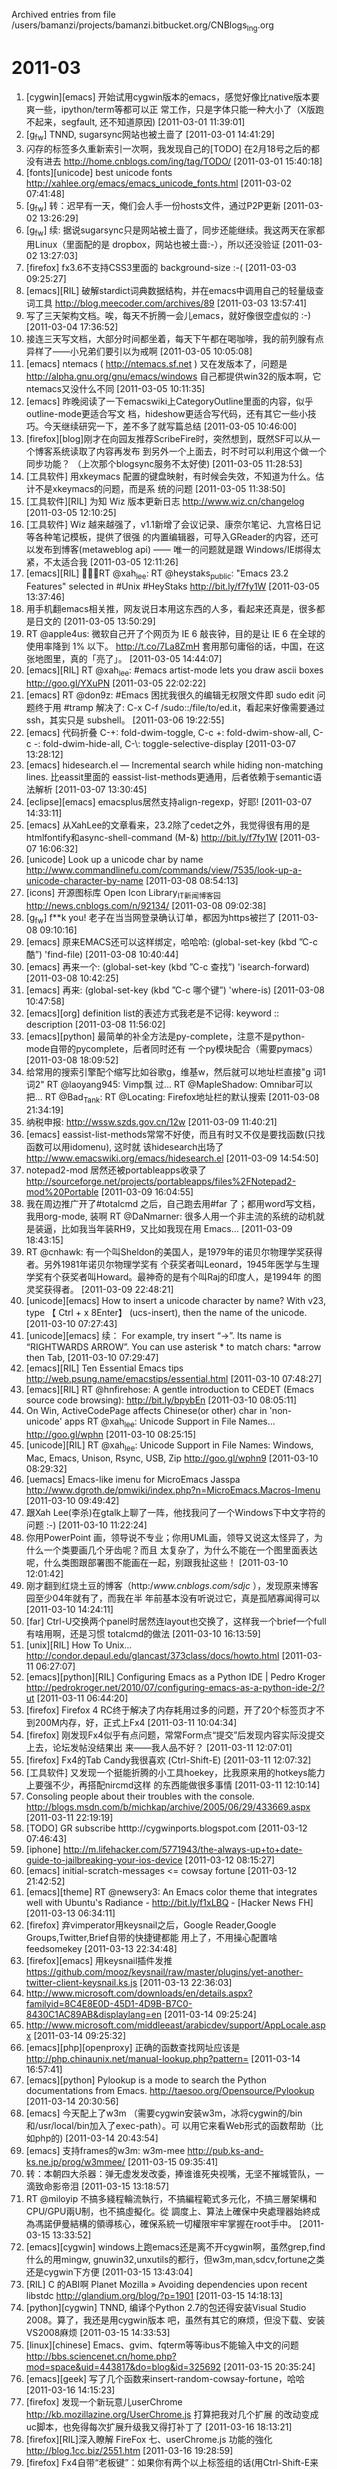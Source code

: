 
Archived entries from file /users/bamanzi/projects/bamanzi.bitbucket.org/CNBlogs_Ing.org

* 2011-03
  :PROPERTIES:
  :PAGE:     ing/2011-03.html
  :ARCHIVE_TIME: 2014-01-11 六 14:20
  :ARCHIVE_FILE: ~/projects/bamanzi.bitbucket.org/CNBlogs_Ing.org
  :ARCHIVE_CATEGORY: CNBlogs_Ing
  :END:

1. [cygwin][emacs] 开始试用cygwin版本的emacs，感觉好像比native版本要爽一些，ipython/term等都可以正
   常工作，只是字体只能一种大小了（X版跑不起来，segfault, 还不知道原因) [2011-03-01 11:39:01]
2. [g_f_w] TNND, sugarsync网站也被土啬了 [2011-03-01 14:41:29]
3.  闪存的标签多久重新索引一次啊，我发现自己的[TODO] 在2月18号之后的都没有进去
    http://home.cnblogs.com/ing/tag/TODO/ [2011-03-01 15:40:18]
4. [fonts][unicode] best unicode fonts http://xahlee.org/emacs/emacs_unicode_fonts.html
   [2011-03-02 07:41:48]
5. [g_f_w] 转：迟早有一天，俺们会人手一份hosts文件，通过P2P更新 [2011-03-02 13:26:29]
6. [g_f_w] 续: 据说sugarsync只是网站被土啬了，同步还能继续。我这两天在家都用Linux（里面配的是
   dropbox，网站也被土啬:-），所以还没验证 [2011-03-02 13:27:03]
7. [firefox] fx3.6不支持CSS3里面的 background-size :-( [2011-03-03 09:25:27]
8. [emacs][RIL] 破解stardict词典数据结构，并在emacs中调用自己的轻量级查词工具
   http://blog.meecoder.com/archives/89 [2011-03-03 13:57:41]
9. 写了三天架构文档。唉，每天不折腾一会儿emacs，就好像很空虚似的 :-) [2011-03-04 17:36:52]
10. 接连三天写文档，大部分时间都坐着，每天下午都在喝咖啡，我的前列腺有点异样了——小兄弟们要引以为戒啊
    [2011-03-05 10:05:08]
11. [emacs] ntemacs ( http://ntemacs.sf.net ) 又在发版本了，问题是
    http://alpha.gnu.org/gnu/emacs/windows 自己都提供win32的版本啊，它ntemacs又没什么不同
    [2011-03-05 10:11:35]
12. [emacs] 昨晚阅读了一下emacswiki上CategoryOutline里面的内容，似乎outline-mode更适合写文
    档，hideshow更适合写代码，还有其它一些小技巧。今天继续研究一下，差不多了就写篇总结 [2011-03-05
    10:46:00]
13. [firefox][blog]刚才在向园友推荐ScribeFire时，突然想到，既然SF可以从一个博客系统读取了内容再发布
    到另外一个上面去，时不时可以利用这个做一个同步功能？ （上次那个blogsync服务不太好使)
    [2011-03-05 11:28:53]
14. [工具软件] 用xkeymacs 配置的键盘映射，有时候会失效，不知道为什么。估计不是xkeymacs的问题，而是系
    统的问题 [2011-03-05 11:38:50]
15. [工具软件][RIL] 为知 Wiz 版本更新日志 http://www.wiz.cn/changelog [2011-03-05 12:10:25]
16. [工具软件] Wiz 越来越强了，v1.1新增了会议记录、康奈尔笔记、九宫格日记等各种笔记模板，提供了很强
    的内置编辑器，可导入GReader的内容，还可以发布到博客(metaweblog api) —— 唯一的问题就是跟
    Windows/IE绑得太紧，不太适合我 [2011-03-05 12:11:26]
17. [emacs][RIL] RT @xah_lee: RT @heystaks_public: "Emacs 23.2 Features" selected
    in #Unix #HeyStaks http://bit.ly/f7fy1W [2011-03-05 13:37:46]
18. 用手机翻emacs相关推，网友说日本用这东西的人多，看起来还真是，很多都是日文的 [2011-03-05
    13:50:29]
19. RT @apple4us: 微软自己开了个网页为 IE 6 敲丧钟，目的是让 IE 6 在全球的使用率降到 1% 以下。
    http://t.co/7La8ZmH 套用那句庸俗的话，中国，在这张地图里，真的「亮了」。 [2011-03-05 14:44:07]
20. [emacs][RIL] RT @xah_lee: #emacs artist-mode lets you draw ascii boxes http://goo.gl/YXuPN
    [2011-03-05 22:02:22]
21. [emacs] RT @don9z: #Emacs 困扰我很久的编辑无权限文件即 sudo edit 问题终于用 #tramp 解决了: C-x
    C-f /sudo::/file/to/ed.it，看起来好像需要通过 ssh，其实只是 subshell。 [2011-03-06 19:22:55]
22. [emacs] 代码折叠 C-+: fold-dwim-toggle, C-c +: fold-dwim-show-all, C-c -: fold-dwim-hide-all,
    C-\: toggle-selective-display [2011-03-07 13:28:12]
23. [emacs] hidesearch.el --- Incremental search while hiding non-matching lines. 比eassit里面的
    eassist-list-methods更通用，后者依赖于semantic语法解析 [2011-03-07 13:30:45]
24. [eclipse][emacs] emacsplus居然支持align-regexp，好耶! [2011-03-07 14:33:11]
25. [emacs] 从XahLee的文章看来，23.2除了cedet之外，我觉得很有用的是htmlfontify和async-shell-command
    (M-&) http://bit.ly/f7fy1W [2011-03-07 16:06:32]
26. [unicode] Look up a unicode char by name
    http://www.commandlinefu.com/commands/view/7535/look-up-a-unicode-character-by-name [2011-03-08
    08:54:13]
27. [icons] 开源图标库 Open Icon Library_IT新闻_博客园 http://news.cnblogs.com/n/92134/ [2011-03-08
 09:02:38]
28. [g_f_w] f**k you! 老子在当当网登录确认订单，都因为https被拦了 [2011-03-08 09:10:16]
29. [emacs] 原来EMACS还可以这样绑定，哈哈哈: (global-set-key (kbd ”C-c 酷”) 'find-file)
    [2011-03-08 10:40:44]
30. [emacs] 再来一个: (global-set-key (kbd ”C-c 查找”) 'isearch-forward) [2011-03-08
    10:42:25]
31. [emacs] 再来: (global-set-key (kbd ”C-c 哪个键”) 'where-is) [2011-03-08 10:47:58]
32. [emacs][org] definition list的表述方式我老是不记得: keyword :: description [2011-03-08
    11:56:02]
33. [emacs][python] 最简单的补全方法是py-complete，注意不是python-mode自带的pycomplete，后者同时还有
    一个py模块配合（需要pymacs） [2011-03-08 18:09:52]
34. 给常用的搜索引擎配个缩写比如谷歌g，维基w，然后就可以地址栏直接"g 词1 词2" RT @laoyang945: Vimp飘
    过… RT @MapleShadow: Omnibar可以把... RT @Bad_Tank: RT @Locating: Firefox地址栏的默认搜索
    [2011-03-08 21:34:19]
35. 纳税申报: http://wssw.szds.gov.cn/12w [2011-03-09 11:40:21]
36. [emacs] eassist-list-methods常常不好使，而且有时又不仅是要找函数(只找函数可以用idomenu), 这时就
    该hidesearch出场了 http://www.emacswiki.org/emacs/hidesearch.el [2011-03-09 14:54:50]
37. notepad2-mod 居然还被portableapps收录了
    http://sourceforge.net/projects/portableapps/files%2FNotepad2-mod%20Portable [2011-03-09
    16:04:55]
38. 我在周边推广开了#totalcmd 之后，自己跑去用#far 了；都用word写文档，我用org-mode, 装啊 RT
    @DaNmarner: 很多人用一个非主流的系统的动机就是装逼，比如我当年装RH9，又比如我现在用
    Emacs... [2011-03-09 18:43:15]
39. RT @cnhawk: 有一个叫Sheldon的美国人，是1979年的诺贝尔物理学奖获得者。另外1981年诺贝尔物理学奖有
    个获奖者叫Leonard，1945年医学与生理学奖有个获奖者叫Howard。最神奇的是有个叫Raj的印度人，是1994年
    的图灵奖获得者。 [2011-03-09 22:48:21]
40. [unicode][emacs] How to insert a unicode character by name? With v23, type 【 Ctrl + x 8Enter】
    (ucs-insert), then the name of the unicode. [2011-03-10 07:27:43]
41. [unicode][emacs] 续： For example, try insert “→”. Its name is “RIGHTWARDS ARROW”. You
    can use asterisk * to match chars:  *arrow then Tab, [2011-03-10 07:29:47]
42. [emacs][RIL] Ten Essential Emacs tips http://web.psung.name/emacstips/essential.html
    [2011-03-10 07:48:27]
43. [emacs][RIL] RT @hnfirehose: A gentle introduction to CEDET (Emacs source code browsing):
    http://bit.ly/bpybEn [2011-03-10 08:05:11]
44. On Win, ActiveCodePage affects Chinese(or other) char in 'non-unicode' apps RT @xah_lee:
    Unicode Support in File Names... http://goo.gl/wphn [2011-03-10 08:25:15]
45. [unicode][RIL] RT @xah_lee: Unicode Support in File Names: Windows, Mac, Emacs, Unison, Rsync,
    USB, Zip http://goo.gl/wphn9 [2011-03-10 08:29:32]
46. [uemacs] Emacs-like imenu for MicroEmacs Jasspa
    http://www.dgroth.de/pmwiki/index.php?n=MicroEmacs.Macros-Imenu [2011-03-10 09:49:42]
47. 跟Xah Lee(李杀)在gtalk上聊了一阵，他找我问了一个Windows下中文字符的问题 :-) [2011-03-10
    11:22:24]
48. 你用PowerPoint 画，领导说不专业；你用UML画，领导又说这太怪异了，为什么一个类要画几个牙齿呢？而且
    太复杂了，为什么不能在一个图里面表达呢，什么类图跟部署图不能画在一起，别跟我扯这些！
    [2011-03-10 12:01:42]
49. 刚才翻到红烧土豆的博客（http://www.cnblogs.com/sdjc/ ），发现原来博客园至少04年就有了，而我在半
    年前基本没有听说过它，真是孤陋寡闻得可以 [2011-03-10 14:24:11]
50. [far] Ctrl-U交换两个panel时居然连layout也交换了，这样我一个brief一个full有啥用啊，还是习惯
    totalcmd的做法 [2011-03-10 16:13:59]
51. [unix][RIL] How To Unix... http://condor.depaul.edu/glancast/373class/docs/howto.html
    [2011-03-11 06:27:07]
52. [emacs][python][RIL] Configuring Emacs as a Python IDE | Pedro Kroger
    http://pedrokroger.net/2010/07/configuring-emacs-as-a-python-ide-2/?ut [2011-03-11 06:44:20]
53. [firefox] Firefox 4 RC终于解决了内存耗用过多的问题，开了20个标签页才不到200M内存，好，正式上Fx4
    [2011-03-11 10:04:34]
54. [firefox] 刚发现Fx4似乎有点问题，常常Form点“提交”后发现内容实际没提交上去，论坛发帖没结果出
    来——我人品不好？ [2011-03-11 12:07:01]
55. [firefox] Fx4的Tab Candy我很喜欢 (Ctrl-Shift-E) [2011-03-11 12:07:32]
56. [工具软件] 又发现一个挺能折腾的小工具hoekey，比我原来用的hotkeys能力上要强不少，再搭配nircmd这样
    的东西能做很多事情 [2011-03-11 12:10:14]
57. Consoling people about their troubles with the
    console. http://blogs.msdn.com/b/michkap/archive/2005/06/29/433669.aspx [2011-03-11 22:19:19]
58. [TODO] GR subscribe htttp://cygwinports.blogspot.com [2011-03-12 07:46:43]
59. [iphone]
    http://m.lifehacker.com/5771943/the-always-up+to+date-guide-to-jailbreaking-your-ios-device
    [2011-03-12 08:15:27]
60. [emacs] initial-scratch-messages <= cowsay fortune [2011-03-12 21:42:52]
61. [emacs][theme] RT @newsery3: An Emacs color theme that integrates well with Ubuntu's Radiance -
    http://bit.ly/f1xLBQ - [Hacker News FH] [2011-03-13 06:34:11]
62. [firefox] 弃vimperator用keysnail之后，Google Reader,Google Groups,Twitter,Brief自带的快捷键都能
    用上了，不用操心配置啥feedsomekey [2011-03-13 22:34:48]
63. [firefox][emacs] 用keysnail插件发推
    https://github.com/mooz/keysnail/raw/master/plugins/yet-another-twitter-client-keysnail.ks.js
    [2011-03-13 22:36:03]
64. http://www.microsoft.com/downloads/en/details.aspx?familyid=8C4E8E0D-45D1-4D9B-B7C0-8430C1AC89AB&displaylang=en
    [2011-03-14 09:25:24]
65. http://www.microsoft.com/middleeast/arabicdev/support/AppLocale.aspx [2011-03-14 09:25:32]
66. [emacs][php][openproxy] 正确的函数查找网址应该是
    http://php.chinaunix.net/manual-lookup.php?pattern= [2011-03-14 16:57:41]
67. [emacs][python] Pylookup is a mode to search the Python documentations from
    Emacs. http://taesoo.org/Opensource/Pylookup [2011-03-14 20:30:56]
68. [emacs] 今天配上了w3m （需要cygwin安装w3m，冰将cygwin的/bin和/usr/local/bin加入了exec-path）。可
    以用它来看Web形式的函数帮助（比如php的) [2011-03-14 20:43:54]
69. [emacs] 支持frames的w3m: w3m-mee http://pub.ks-and-ks.ne.jp/prog/w3mmee/ [2011-03-15 09:35:41]
70. 转：本朝四大杀器：弹无虚发发改委，捧谁谁死央视嘴，无坚不摧城管队，一滴致命影帝泪 [2011-03-15
    13:18:57]
71. RT @miloyip 不搞多綫程輪流執行，不搞編程範式多元化，不搞三層架構和CPU/GPU兩U制，也不搞虛擬化。從
    調度上、算法上確保中央處理器始終成為馮諾伊曼結構的領導核心，確保系統一切權限牢牢掌握在root手中。
    [2011-03-15 13:33:52]
72. [emacs][cygwin] windows上跑emacs还是离不开cygwin啊，虽然grep,find什么的用mingw,
    gnuwin32,unxutils的都行，但w3m,man,sdcv,fortune之类还是cygwin下方便 [2011-03-15 13:43:04]
73. [RIL] C 的ABI啊 Planet Mozilla » Avoiding dependencies upon recent libstdc
    http://glandium.org/blog/?p=1901 [2011-03-15 14:18:13]
74. [python][cygwin] TNND, 编译个Python 2.7的包还得安装Visual Studio 2008。算了，我还是用cygwin版本
    吧，虽然有其它的麻烦，但没下载、安装VS2008麻烦 [2011-03-15 14:33:53]
75. [linux][chinese] Emacs、gvim、fqterm等等ibus不能输入中文的问题
    http://bbs.sciencenet.cn/home.php?mod=space&uid=443817&do=blog&id=325692 [2011-03-15 20:35:24]
76. [emacs][geek] 写了几个函数来insert-random-cowsay-fortune，哈哈 [2011-03-16 14:15:23]
77. [firefox] 发现一个新玩意儿userChrome http://kb.mozillazine.org/UserChrome.js 打算把我对几个扩展
    的改动变成uc脚本，也免得每次扩展升级我又得打补丁了 [2011-03-16 18:13:21]
78. [firefox][RIL]深入瞭解 FireFox 七、userChrome.js 功能的強化 http://blog.1cc.biz/2551.htm
    [2011-03-16 19:28:59]
79. [firefox] Fx4自带“老板键”：如果你有两个以上标签组的话(用Ctrl-Shift-E来管理分组)，Ctrl+` (左上
    角1旁边那个键)会切换到上一个组 [2011-03-17 09:01:42]
80. [firefox][evernote] evernote web clipper扩展的新版本支持Fx4了，但是在Fx4上不能剪贴笔记到本地
    Evernote :-( [2011-03-17 11:47:38]
81. [emacs] w32-phantom-key-code 这个设置到底有什么用呢？C-h v里面说得语焉不详，有木有！！！非得看源
    码才能明白，有木有！！！ [2011-03-18 11:08:09]
82. [cygwin] 刚发现 ru.kernel.org 上面的cygwin镜像都半年没更新了，如果你需要下一个完整镜像，就用它好
    了（因为一时半会下不完，而不会过一阵你的包又过
    时:-）http://www.ru.kernel.org/mirrors/ftp.cygwin.com/ [2011-03-18 11:22:59]
83. [emacs] RT @RegexTip also, if you start a normal isearch with C-s, and then realize you wanted
    a regexp isearch, just hit M-r. [2011-03-18 17:48:53]
84. [emacs] Window rotate https://github.com/banister/window-rotate-for-emacs [2011-03-18
    18:07:16]
85. [emacs][org-mode][unicode] 输入_\sup1会在导出时得到 ¹ ，_\sup2得到² ，_\Delta得到Δ ，可用
    C-c C-x \切换“所见即所得”状态（你看到的也是&#185;&#178;Δ），具体可查看org-entities。
    [2011-03-18 18:33:33]
86. [emacs][org-mode][unicode] 续上: 关于org-entities，目前我没有找到类似ucs-insert 的浏览插入方式
    [2011-03-18 18:34:09]
87. [emacs][org-mode] 今天偶然发现org里面配了很多'alt开头(不是meta!）的快捷键，用来插入
    &#171;&#163;&#165;&#195;&#227;等特殊字符，比如A-^ 1输入&#185;, A-^ I输入&#206;，A-1 / 2输入
    &#189; [2011-03-18 18:41:17]
88. [linux][gnome] 现在nautilus已经挺好用的了，有双面板，有多标签，有树表视图，而tuxcmd, doublecmd总
    有这样那样的问题 [2011-03-18 22:17:23]
89. [cygwin] 国内又一个镜像: http://cygwin.wardking.com/ 但感觉不一定能长期提供，站长说
    明：http://www.wardking.com/2011/03/cygwin-mirror-site-in-china/ 我主要还是用163的：http
    [2011-03-19 07:24:04]
90. [工具软件] 老外的软件管家 Ninite - Install or Update Multiple Apps at Once http://ninite.com/
    [2011-03-19 07:52:04]
91. [emacs]RT @linuxfireurl: 在 Emacs 里面使用 Stardict: posted by wwliu`@ubuntu-cn,
    *0BluebirdShao: 把这个看懂就行了...  http://bit.ly/f3UNKb [2011-03-19 08:23:11]
92. [cygwin] Cygwin cross-compiler for Fedora http://sourceforge.net/projects/fedora-cygwin/ 的确有
    必要，Cygwin下编译是在是太慢了 [2011-03-19 16:04:11]
93. [emacs][linux] 将<menu>变成'hyper (define-key key-translation-map [menu]
    'event-apply-hyper-modifier) [2011-03-19 17:24:00]
94. [iphone][g_f_w]联通版删掉了youtube程序，怎么看(已有vpn)？其实只是桌面的图标被删了，程序还在，从
    safari里进入 http://m.google.com.hk/youtube 点击中间按钮即可启动(它指向 youtube:// )
    [2011-03-20 15:14:17]
95. 在googlecode上升请了一个项目来放我的那些脚本和emacs代码，在linux下用得很顺利，但windows下装了
    tortoisesvn, 能顺利下代码，但不能提交，检出的时候没问我用户名，现在又没找到地方设用户名。难道要
    我用命令行从头来过？ [2011-03-20 15:19:57]
96. [iphone] iOS视频里面的 慢速播放功能 ：只需在暂停模式下，按住“上一曲”或“下一曲”即可进行“慢
    退”或”慢放“操作。 [2011-03-20 15:44:44]
97. 内容：dbus 但404 not found RT @jeff_kit: tiger的slide在此：http://is.gd/Byh2Tn
    #gztechparty# #gzlug# [2011-03-20 15:55:25]
98. googlecode用TortoiseSVN不能提交的问题找到了，原来不关小乌龟的事情，是checkout时要用https，不能是
    http, 不过TortoiseSVN提供了一个relocate功能可以切换过去，不用从头再来 [2011-03-20 20:06:45]
99. [emacs] semantic-tag-folding.el #72 (require 'semantic/decorate/mode) #257 (if
    (called-interactively-p 'any) #115 util [2011-03-21 09:02:24]
100. [工具软件][TODO] FavMenu2: cygwin support : SendInput, cd ``cygpath -u
     '%path%'``{ENTER} [2011-03-21 11:49:28]
101. [工具软件][TODO] FavMenu2: 需要改为同时兼容TC 7.0/7.5，注意tc_hooks.ahk有个地方得改 [2011-03-21
     13:30:30]
102. 嗯，在uc浏览器里，添加“稍后再读”类书签的最简单方法应该是uc自己的“分享页面”功能，比之前自己手
     工拷标题、网址到微博要省事多了。可惜不支持来推特，“闪存”又不开放，暂时用豆瓣吧 [2011-03-22
     08:00:30]
103. [emacs] devhelp函数帮助查询: devhelp -s <keyword> P.S. 源码包里面居然还自带一个
     devhelp.el， 里面除了查询还提供了了一个assistant，似乎是自动提示功能？ [2011-03-22 08:59:56]
104. [emacs] anything-font-families 所见即所得地选字体 http://d.hatena.ne.jp/mooz/ [2011-03-22
     10:51:07]
105. [firefox] TNND, 昨天折腾userChrome，一直不成功，有时间再折腾吧。在Fx 3.6上试试，可能Fx 4上有些新
     机关 [2011-03-22 10:52:57]
106. [emacs] 发现emacs自带一个info-lookup-symbol (C-h S)可用来查函数的帮助，测试了一下elisp，好使。但
     配置比较复杂，没搞懂，至少awk用缺省配置查不到 [2011-03-22 13:56:20]
107. [openproxy] 目前在公司唯一能用的在线词典/翻译扩展: google dictionary and google translate，而且
     公司只开放了google translate，导致不能双击就显示结果，只能点击more到GT里面去查看 :-(
     [2011-03-22 16:04:07]
108. [工具软件] 另外一个目录跳转工具: dirkey http://www.protonfx.com/dirkey [2011-03-22 16:10:58]
109. [emacs] (windmove-default-keybindings 'super) [2011-03-22 17:38:23]
110. 这次uc浏览器升级到7.6后反应变慢了，页面卷动时一顿一顿的，还很容易崩溃，而且重新打开后只能恢复一
     个窗口了(7.5是恢复所有的)，居然还问我是否要恢复?! [2011-03-22 18:39:46]
111. [工具软件] FavMenu2: 调试对XEmacs, Far 1.x的支持 [2011-03-22 21:47:33]
112. [iphone] 昨晚将ios升级到了4.2.1，目前还没越狱。感觉到的变化有1、主屏幕的文件夹 2、新增笔画输入
     法，但备选字数依然只有四个，中文输入时要夹几个英文字母依然很不方便。而多任务和应用文档共享还不知
     道怎么使用 [2011-03-23 07:30:30]
113. [iphone] ios的输入法总是有些奇怪的地方，手写输入有时一个简单的字写几遍都认不出来，刚才用新的笔画
     输入，一丨丨一丿时可看到＂共＂字，再加一丨丿丶7哪个都找不到它了 [2011-03-23 07:36:46]
114. [emacs] RT @nean: あれ？ / Emacs で全角スペース/タブ文字を可視化 | Weboo!
     Returns. http://htn.to/Hix2hq [2011-03-23 08:44:53]
115. [emacs][g_f_w] RT @milkypostman: New Emacs Icon: http://t.co/WvlIHqa [2011-03-23 08:47:00]
116. [firefox] And Ctrl+` (upper-left key ~) RT @jinghuaz: Hi new Firefox 4 users. Try hitting
     control + shift + E (command on Mac). #fx4 [2011-03-23 09:00:38]
117. [工具软件] TNND, 刚发现tc_functions.ahk里面FavMenu_GetCurrentTCDir()取不对的原因是totalcmd里面这
     个地址栏可能是MyPanel3, 可能是MyPanel4, 也可能是MyPanel5... [2011-03-23 12:23:29]
118. [g_f_w] 因为simplenote服务在appspot.com上，看来也无缘，f**k u, 方҉殡҉兴҉！ [2011-03-23 15:33:19]
119. [g_f_w] 刚进入森林，就看到你的死敌在前面，这时候左边来了一只熊，右边看到方҉殡҉兴҉，你的枪里只有两发
     子弹，怎么办？怎么办？ [2011-03-23 15:35:26]
120. [firefox][RIL] 用Firefox 4、Google Chrome玩任天堂、Game Boy模擬器遊戲 | 電腦玩物
     http://is.gd/xALwbu [2011-03-23 15:55:14]
121. [emacs][gnome][vim] devhelp的assistant很酷啊
     http://lunar-linux.org/~jannis/videos/devhelp-vim.ogv [2011-03-23 17:15:52]
122. [emacs][vim] Qt有一个类似的assisant http://blog.morpheuz.cc/01/07/2008/qt-assistant-emacs/
     [2011-03-23 17:28:56]
123. [emacs][python] py开发扩展合集 RT @jruariveiro: Python developer and emacs user ? Check out
     this http://is.gd/npFu1u [2011-03-23 21:46:23]
124. [emacs][python] 另一套合集EMacs Python Enhanced Tight Ass DOmination
     https://github.com/haplo/empetado [2011-03-23 22:59:29]
125. 受不了ucweb 7.6的不稳定（页面卷动时晃得厉害，还老崩溃，恢复也只有最后一个窗口了），好在itunes上
     还有7.5，回退了，才发现前两天说的分享页面功能是7.6新增的，7.5只有短信分享 [2011-03-24
     06:58:09]
126. [firefox][addons] 我必装的一个扩展 Add to Search Bar (id: 3682)
     http://www.ru.kernel.org/mozilla/addons/3682/ [2011-03-24 10:55:21]
127. [firefox][addons] 以前是Scrapbook 作者很久没有动作，于是出现了Scrapbook Plus，这次是后者半年没有
     更新，原作者又赶上来了，支持fx4 https://addons.mozilla.org/firefox/addon/scrapbook/ [2011-03-24
     11:26:37]
128. [firefox][addons] Scrapbook 原作者版 (id: 427) http://www.ru.kernel.org/mozilla/addons/427/
     [2011-03-24 11:50:08]
129. [firefox] 用了这么久的keysnail,一直因为它没有类似vimperator里面那种简洁的”:t g keyword
     keyword”搜索方式而没有将主要办公用机上的Fx(用得最多就是它了）从v切到k上，并且还在时不时在网上寻找类
     似的方法 [2011-03-24 12:29:04]
130. [firefox] 续: 今天翻k的缺省vim风格配置，发现它“就在那里”，一样地用法”:t g keyword
     keyword2”，只不过没有再绑定别的键，另外我之所以没发现这个功能是因为它放在shell里而不是M-x里
     [2011-03-24 13:16:08]
131. [firefox][addons] 给keysnail 配上visual 模式
     http://www.slimeden.com/2010/08/firefox/customize-firefox-shortcut#comment-555 [2011-03-24
     13:23:35]
132. [emacs][todo] 凑一个查函数帮助的大全脚本吧，把chm/hlp/msdn/info/devhelp/qtassist都放进去，找起来
     也方便 [2011-03-24 16:28:36]
133. [totalcmd][linux][addons] DiskInternal Reader这个插件不错，支持ext2/3/4/reiser/ntfs, 支持raid,
     可以读取image file(比如 colinux的，还支持vmware/vpc/vbox的） [2011-03-24 18:40:52]
134. [totalcmd][linux][addons] DiskInternal Reader for Total Commander
     http://www.diskinternals.com/reader-for-tc/ 另外也有独立读取工具 [2011-03-24 18:41:39]
135. [emacs][firefox] Emacs真是爽啊，修改Firefox扩展，都不用解压.jar文件，直接在里面打开修改。以往我
     用的是totalcmd，把修改后的文件拖进去覆盖，以为就算挺简单的了，囧 [2011-03-24 19:14:11]
136. 刚发现javaeye扩展的一个bug : 添加书签时已有tags未排序，是bookmark-manager.js里面一个数组排序函数
     中少了一个return :-) [2011-03-24 19:15:32]
137. [firefox] JavaEye书签/闲聊扩展: twitter-notifier.js #515: if (body.length>150) { body =
     body.slice(0, 150) + ”...”;} [2011-03-24 20:23:11]
138. 好饿啊，昨天晚饭吃少了 [2011-03-25 07:57:46]
139. 一到富士康附近，手机上网就异常地慢了，难道他们人太多，基站忙于响应心跳？ [2011-03-25 08:18:50]
140. 考，又地震了。还真是振动模式啊 [2011-03-25 08:30:27]
141. [emacs][vim] 好多Vim相关的漫画
     http://hotoo.googlecode.com/svn-history/r297/vimwiki/Vim.html#toc_1.17 [2011-03-25 09:18:05]
142. [工具软件] 想看看我一直在用的hotkeys这些年之后有没有新版本，但怎么也找不到，然后看到一个Qliner
     Hotkeys，但死活没看懂怎么用的，算了，有时间再理这些小玩意儿
     http://sourceforge.net/projects/qlinerhotkeys [2011-03-25 10:19:07]
143. [firefox] install iceweasel 4 from unofficial apt source in debian http://blog.damon.tw/?p=1030
     [2011-03-25 22:44:34]
144. [emacs][javascript] RT @daleharvey: Coding javascript in emacs? I published jshint-mode for
     emacs a few days ago - https://github.com/daleha [2011-03-26 14:06:09]
145. [emacs][javascript] RT @daleharvey: Coding javascript in emacs? I published jshint-mode for
     emacs - https://github.com/daleharvey/jshint-mod [2011-03-26 14:07:04]
146. [emacs][javascript] RT @daleharvey: Coding javascript in emacs? I published jshint-mode -
     https://github.com/daleharvey/jshint-mode [2011-03-26 14:07:43]
147. 越来越不喜欢AutoHotKey的语法了，有时候变量要用%var%，有时候又不用，字符串大都不用引号，但遇上特
     殊字符又处理不了（用`逃逸也不行），昨晚为了判断一个字符是不是大于号折腾了好一阵 [2011-03-28
     08:28:20]
148. IfEqual, right, > [2011-03-28 08:29:17]
149. 要不，我还是转投FolderMenu / AutoIt ?  这是我第二次考虑这个问题了 :-) [2011-03-28 08:30:18]
150. [工具软件] Caffeine 自动禁用屏保、睡眠 http://www.zhornsoftware.co.uk/caffeine （因公司要求必须
     开启屏保，并且有工具监控这些设置 :-( ) 类似的工具还有KeepDisplayOn, Don't Sleep [2011-03-28
     10:03:37]
151. [工具软件] 博客园的标签索引不怎么给力啊（常常好多天没更新），我导出为txt，然后用TextFilter这样的
     工具来搜索 （用Emacs的，可以直接用hidesearch.el） [2011-03-28 10:28:30]
152. [javascript][emacs] REPL for wsh's javascript https://github.com/jonnay/wsh-repl
     [2011-03-28 11:14:05]
153. [vim][win32] 支持非等宽字体的版本(还包含几个其它方面的改进，也支持
     py，lua,perl...）http://code.google.com/p/manshow/ [2011-03-28 18:34:32]
154. [emacs] Automatic highlighting current symbol minor mode
     https://github.com/mitsuo-saito/auto-highlight-symbol-mode [2011-03-28 18:55:14]
155. [vim]Indent Guides RT @superbobry: I wonder if there's anyth'g similar 4 #emacs -- couldn't
     find nothing on EmacsWiki http://goo.gl/bPik4 [2011-03-29 07:59:52]
156. [emacs][unicode] HTML/XML Entities (Char/Unicode/Symbol) List
     http://xahlee.org/comp/unicode_html_entities.html [2011-03-29 09:40:42]
157. [emacs] 原来emacswiki的那些代码在sf.net上也能找
     到，http://emacswikicode.cvs.sourceforge.net/viewvc/emacswikicode/ [2011-03-29 11:11:18]
158. [emacs] 今早终于有时间来改auto-complete-scite-api的性能改进，虽然上周大体考虑了一下觉得比较简
     单，但调试时还是发现有几个小地方基本上没考虑到 [2011-03-29 11:21:38]
159. [emacs] ac-scite-api: 测试了java160.api (1.4M)和python.api (1.8M)，性能都还不错，但python.api 里
     这种包含整个包路径的API会造成输入包名时补全项太多，性能上应该还有优化空间。先“发布0.2”再说
     吧 :-) [2011-03-29 11:27:17]
160. [firefox][addons] Scrapbook Plus (id:8186)
     http://www.df.lkams.kernel.org/pub/mozilla/addons/8186/ [2011-03-29 11:57:27]
161. 这金山快盘怎么变这么恶心了，我就只有2G的网上容量，它在我硬盘上搞了一个20G的镜像文件，还没地方改
     [2011-03-29 14:19:43]
162. [iphone] RT @GreenPois0n_JB: How to Jailbreak iOS 4.3.1 on iPhone 4, 3Gs, iPod touch 4G, 3G &
     iPad Sn0wbreeze 2.4b1 [Guide] http://t.co/JqOC [2011-03-30 07:28:25]
163. [emacs] RT @xah_lee: #Emacs #Lisp basic example: Count Words/Chars http://goo.gl/1JdAs →
     exercise: count lines [2011-03-30 07:30:01]
164. [emacs] RT @xah_lee: How To Use And Setup #Emacs's whitespace-mode http://goo.gl/22tAl
     [2011-03-30 07:54:12]
165. [emacs] 我的auto-complete-scite-api 发了v0.2 http://is.gd/acQlIO [2011-03-30 09:41:35]
166. [emacs] Indent Guides for Emacs (highlight-indentation)
     https://github.com/antonj/Highlight-Indentation-for-Emacs/ 算是对前面vim上此功能的回应
     [2011-03-30 09:56:28]
167. [emacs][lisp] v23.1上那个ido-jump-to-window会卡在ido-completing-read上，对比了一下v24的ido.el，
     后者在这个函数里会调用ido-common-initialization，将其内容添加到v23.1之后就好使了 [2011-03-30
     11:29:08]
168. this might be useful for the Windows side: Detect hotkeys conflict using Spy++
     http://is.gd/f6QTV9 [2011-03-30 12:01:02]
169. [emacs][orgmode][unicode] 上次说的org-entities, 输入\之后，按M-TAB可补全——不知道org还提供哪些补
     全 [2011-03-30 13:28:47]
170. [firefox] 我发现Readability 扩展还挺准的，人眼还得费点劲才能看到哪是主体部分，但它就能很好地识别
     出来，这是什么原理？ [2011-03-30 14:38:12]
171. [emacs] 参照windmove和上次看见的window rotate写一个交换的函数，还是很简单的嘛 [2011-03-30
     17:41:15]
172. [emacs] 刚才翻一个HTTP 1.1 RFC的txt文档，我拖到emacs里面去，M-x rfcview-mode, 然后就有了菜单、目
     录跳转，加上我配置的H-*/#和sdcv查询，把同事看得眼花缭乱，哈哈哈 [2011-03-30 18:05:02]
173. [工具软件] arsclip 发布了3.1.5版本 http://www.joejoesoft.com/cms/showpage.php?cid=97 这个工具要
     有ditto那样的自定义粘贴方式就好了 (考虑到emacs/keysnail/vim :-) [2011-03-31 09:35:06]


